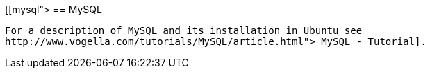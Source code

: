 [[mysql">
== MySQL
	
		For a description of MySQL and its installation in Ubuntu see
		http://www.vogella.com/tutorials/MySQL/article.html"> MySQL - Tutorial].
	
